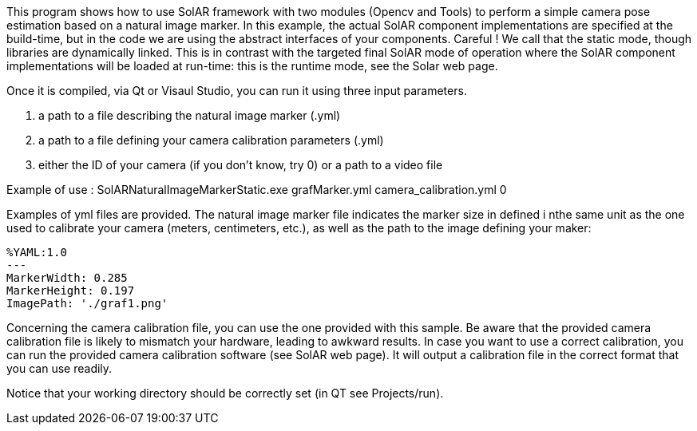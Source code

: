 This program shows how to use SolAR framework with two modules (Opencv and Tools) to perform a simple camera pose estimation based on a natural image marker.
In this example, the actual SolAR component implementations are specified at the build-time, but in the code we are using the abstract interfaces of your components. 
Careful ! We call that the static mode, though libraries are dynamically linked.
This is in contrast with the targeted final SolAR mode of operation where the SolAR component implementations will be loaded at run-time: this is the runtime mode, see the Solar web page.

Once it is compiled, via Qt or Visaul Studio, you can run it using three input parameters.  

. a path to a file describing the natural image marker (.yml)
. a path to a file defining your camera calibration parameters (.yml)
. either the ID of your camera (if you don't know, try 0) or a path to a video file

Example of use : SolARNaturalImageMarkerStatic.exe grafMarker.yml camera_calibration.yml 0

Examples of yml files are provided.
The natural image marker file indicates the marker size in defined i nthe same unit as the one used to calibrate your camera (meters, centimeters, etc.), as well as the path to the image defining your maker:
[source]
----
%YAML:1.0
---
MarkerWidth: 0.285
MarkerHeight: 0.197
ImagePath: './graf1.png'
---- 

Concerning the camera calibration file, you can use the one provided with this sample. Be aware that the provided camera calibration file is likely to mismatch your hardware, leading to awkward results. In case you want to use a  correct calibration, you can run the provided camera calibration software (see SolAR web page). It will output a calibration file in the correct format that you can use readily.

Notice that your working directory should be correctly set (in QT see Projects/run).

